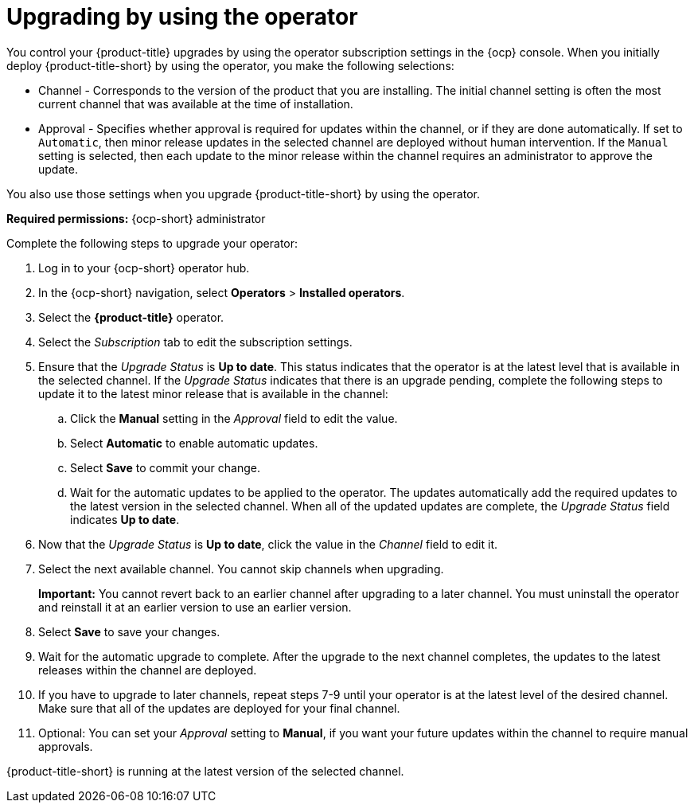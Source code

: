 [#upgrading-by-using-the-operator]
= Upgrading by using the operator

You control your {product-title} upgrades by using the operator subscription settings in the {ocp} console. When you initially deploy {product-title-short} by using the operator, you make the following selections:

* Channel - Corresponds to the version of the product that you are installing. The initial channel setting is often the most current channel that was available at the time of installation. 

* Approval - Specifies whether approval is required for updates within the channel, or if they are done automatically. If set to `Automatic`, then minor release updates in the selected channel are deployed without human intervention. If the `Manual` setting is selected, then each update to the minor release within the channel requires an administrator to approve the update. 

You also use those settings when you upgrade {product-title-short} by using the operator. 

*Required permissions:* {ocp-short} administrator

Complete the following steps to upgrade your operator:

. Log in to your {ocp-short} operator hub.

. In the {ocp-short} navigation, select *Operators* > *Installed operators*.

. Select the *{product-title}* operator.

. Select the _Subscription_ tab to edit the subscription settings.

. Ensure that the _Upgrade Status_ is *Up to date*. This status indicates that the operator is at the latest level that is available in the selected channel. If the _Upgrade Status_ indicates that there is an upgrade pending, complete the following steps to update it to the latest minor release that is available in the channel:

.. Click the *Manual* setting in the _Approval_ field to edit the value. 

.. Select *Automatic* to enable automatic updates. 

.. Select *Save* to commit your change. 

.. Wait for the automatic updates to be applied to the operator. The updates automatically add the required updates to the latest version in the selected channel. When all of the updated updates are complete, the _Upgrade Status_ field indicates *Up to date*.

. Now that the _Upgrade Status_ is *Up to date*, click the value in the _Channel_ field to edit it.  

. Select the next available channel. You cannot skip channels when upgrading. 
+
*Important:* You cannot revert back to an earlier channel after upgrading to a later channel. You must uninstall the operator and reinstall it at an earlier version to use an earlier version.

. Select *Save* to save your changes.

. Wait for the automatic upgrade to complete. After the upgrade to the next channel completes, the updates to the latest releases within the channel are deployed.

. If you have to upgrade to later channels, repeat steps 7-9 until your operator is at the latest level of the desired channel. Make sure that all of the updates are deployed for your final channel.   

. Optional: You can set your _Approval_ setting to *Manual*, if you want your future updates within the channel to require manual approvals.

{product-title-short} is running at the latest version of the selected channel. 